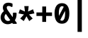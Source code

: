 SplineFontDB: 3.0
FontName: FiraMono-Bold
FullName: Fira Mono Bold
FamilyName: Fira Mono
Weight: Bold
Copyright: Digitized data copyright (c) 2012-2015, The Mozilla Foundation and Telefonica S.A.
Version: 3.206
ItalicAngle: 0
UnderlinePosition: -100
UnderlineWidth: 50
Ascent: 800
Descent: 200
InvalidEm: 0
sfntRevision: 0x000334bc
LayerCount: 2
Layer: 0 1 "+gMyXYgAA" 1
Layer: 1 1 "+Uk2XYgAA" 0
XUID: [1021 40 1406584144 5762454]
StyleMap: 0x0020
FSType: 0
OS2Version: 3
OS2_WeightWidthSlopeOnly: 0
OS2_UseTypoMetrics: 0
CreationTime: 1441706346
ModificationTime: 1623656100
PfmFamily: 17
TTFWeight: 700
TTFWidth: 5
LineGap: 0
VLineGap: 0
Panose: 2 11 8 9 5 0 0 2 0 4
OS2TypoAscent: 935
OS2TypoAOffset: 0
OS2TypoDescent: -265
OS2TypoDOffset: 0
OS2TypoLinegap: 0
OS2WinAscent: 935
OS2WinAOffset: 0
OS2WinDescent: 265
OS2WinDOffset: 0
HheadAscent: 935
HheadAOffset: 0
HheadDescent: -265
HheadDOffset: 0
OS2SubXSize: 650
OS2SubYSize: 600
OS2SubXOff: 0
OS2SubYOff: 75
OS2SupXSize: 650
OS2SupYSize: 600
OS2SupXOff: 0
OS2SupYOff: 350
OS2StrikeYSize: 50
OS2StrikeYPos: 318
OS2CapHeight: 693
OS2XHeight: 531
OS2Vendor: 'CTDB'
OS2CodePages: 6000009f.00000000
OS2UnicodeRanges: 40000287.02003801.00000000.00000000
Lookup: 1 0 0 "'aalt' Access All Alternates in Latin lookup 0" { "'aalt' Access All Alternates in Latin lookup 0 subtable"  } ['aalt' ('DFLT' <'dflt' > 'latn' <'AFK ' 'AZE ' 'CAT ' 'CRT ' 'KAZ ' 'MOL ' 'PLK ' 'ROM ' 'TAT ' 'TRK ' 'dflt' > ) ]
Lookup: 3 0 0 "'aalt' Access All Alternates in Latin lookup 1" { "'aalt' Access All Alternates in Latin lookup 1 subtable"  } ['aalt' ('DFLT' <'dflt' > 'latn' <'AFK ' 'AZE ' 'CAT ' 'CRT ' 'KAZ ' 'MOL ' 'PLK ' 'ROM ' 'TAT ' 'TRK ' 'dflt' > ) ]
Lookup: 1 0 0 "'locl' Localized Forms in Latin lookup 2" { "'locl' Localized Forms in Latin lookup 2 subtable"  } ['locl' ('latn' <'TAT ' > ) ]
Lookup: 1 0 0 "'locl' Localized Forms in Latin lookup 3" { "'locl' Localized Forms in Latin lookup 3 subtable"  } ['locl' ('latn' <'TRK ' > ) ]
Lookup: 1 0 0 "'locl' Localized Forms in Latin lookup 4" { "'locl' Localized Forms in Latin lookup 4 subtable"  } ['locl' ('latn' <'MOL ' > ) ]
Lookup: 1 0 0 "'locl' Localized Forms in Latin lookup 5" { "'locl' Localized Forms in Latin lookup 5 subtable"  } ['locl' ('latn' <'ROM ' > ) ]
Lookup: 1 0 0 "'locl' Localized Forms in Latin lookup 6" { "'locl' Localized Forms in Latin lookup 6 subtable"  } ['locl' ('latn' <'KAZ ' > ) ]
Lookup: 1 0 0 "'locl' Localized Forms in Latin lookup 7" { "'locl' Localized Forms in Latin lookup 7 subtable"  } ['locl' ('latn' <'PLK ' > ) ]
Lookup: 1 0 0 "'locl' Localized Forms in Latin lookup 8" { "'locl' Localized Forms in Latin lookup 8 subtable"  } ['locl' ('latn' <'AZE ' > ) ]
Lookup: 6 0 0 "'locl' Localized Forms in Latin lookup 9" { "'locl' Localized Forms in Latin lookup 9 contextual 0"  "'locl' Localized Forms in Latin lookup 9 contextual 1"  } ['locl' ('latn' <'CAT ' > ) ]
Lookup: 1 0 0 "'locl' Localized Forms in Latin lookup 10" { "'locl' Localized Forms in Latin lookup 10 subtable"  } ['locl' ('latn' <'CRT ' > ) ]
Lookup: 4 0 0 "'locl' Localized Forms in Latin lookup 11" { "'locl' Localized Forms in Latin lookup 11 subtable"  } ['locl' ('latn' <'AFK ' > ) ]
Lookup: 1 0 0 "'subs' Subscript in Latin lookup 12" { "'subs' Subscript in Latin lookup 12 subtable" ("inferior") } ['subs' ('DFLT' <'dflt' > 'latn' <'AFK ' 'AZE ' 'CAT ' 'CRT ' 'KAZ ' 'MOL ' 'PLK ' 'ROM ' 'TAT ' 'TRK ' 'dflt' > ) ]
Lookup: 1 0 0 "'sups' Superscript in Latin lookup 13" { "'sups' Superscript in Latin lookup 13 subtable" ("superior") } ['sups' ('DFLT' <'dflt' > 'latn' <'AFK ' 'AZE ' 'CAT ' 'CRT ' 'KAZ ' 'MOL ' 'PLK ' 'ROM ' 'TAT ' 'TRK ' 'dflt' > ) ]
Lookup: 1 0 0 "'numr' Numerators in Latin lookup 14" { "'numr' Numerators in Latin lookup 14 subtable"  } ['numr' ('DFLT' <'dflt' > 'latn' <'AFK ' 'AZE ' 'CAT ' 'CRT ' 'KAZ ' 'MOL ' 'PLK ' 'ROM ' 'TAT ' 'TRK ' 'dflt' > ) ]
Lookup: 1 0 0 "'dnom' Denominators in Latin lookup 15" { "'dnom' Denominators in Latin lookup 15 subtable"  } ['dnom' ('DFLT' <'dflt' > 'latn' <'AFK ' 'AZE ' 'CAT ' 'CRT ' 'KAZ ' 'MOL ' 'PLK ' 'ROM ' 'TAT ' 'TRK ' 'dflt' > ) ]
Lookup: 1 0 0 "'frac' Diagonal Fractions in Latin lookup 16" { "'frac' Diagonal Fractions in Latin lookup 16 subtable"  } ['frac' ('DFLT' <'dflt' > 'latn' <'AFK ' 'AZE ' 'CAT ' 'CRT ' 'KAZ ' 'MOL ' 'PLK ' 'ROM ' 'TAT ' 'TRK ' 'dflt' > ) ]
Lookup: 1 0 0 "'frac' Diagonal Fractions in Latin lookup 17" { "'frac' Diagonal Fractions in Latin lookup 17 subtable"  } ['frac' ('DFLT' <'dflt' > 'latn' <'AFK ' 'AZE ' 'CAT ' 'CRT ' 'KAZ ' 'MOL ' 'PLK ' 'ROM ' 'TAT ' 'TRK ' 'dflt' > ) ]
Lookup: 6 0 0 "'frac' Diagonal Fractions in Latin lookup 18" { "'frac' Diagonal Fractions in Latin lookup 18 contextual 0"  "'frac' Diagonal Fractions in Latin lookup 18 contextual 1"  } ['frac' ('DFLT' <'dflt' > 'latn' <'AFK ' 'AZE ' 'CAT ' 'CRT ' 'KAZ ' 'MOL ' 'PLK ' 'ROM ' 'TAT ' 'TRK ' 'dflt' > ) ]
Lookup: 6 0 0 "'ordn' Ordinals in Latin lookup 19" { "'ordn' Ordinals in Latin lookup 19 contextual 0"  "'ordn' Ordinals in Latin lookup 19 contextual 1"  } ['ordn' ('DFLT' <'dflt' > 'latn' <'AFK ' 'AZE ' 'CAT ' 'CRT ' 'KAZ ' 'MOL ' 'PLK ' 'ROM ' 'TAT ' 'TRK ' 'dflt' > ) ]
Lookup: 4 0 0 "'ordn' Ordinals in Latin lookup 20" { "'ordn' Ordinals in Latin lookup 20 subtable"  } ['ordn' ('DFLT' <'dflt' > 'latn' <'AFK ' 'AZE ' 'CAT ' 'CRT ' 'KAZ ' 'MOL ' 'PLK ' 'ROM ' 'TAT ' 'TRK ' 'dflt' > ) ]
Lookup: 1 0 0 "'tnum' Tabular Numbers in Latin lookup 21" { "'tnum' Tabular Numbers in Latin lookup 21 subtable"  } ['tnum' ('DFLT' <'dflt' > 'latn' <'AFK ' 'AZE ' 'CAT ' 'CRT ' 'KAZ ' 'MOL ' 'PLK ' 'ROM ' 'TAT ' 'TRK ' 'dflt' > ) ]
Lookup: 1 0 0 "'onum' Oldstyle Figures in Latin lookup 22" { "'onum' Oldstyle Figures in Latin lookup 22 subtable" ("oldstyle") } ['onum' ('DFLT' <'dflt' > 'latn' <'AFK ' 'AZE ' 'CAT ' 'CRT ' 'KAZ ' 'MOL ' 'PLK ' 'ROM ' 'TAT ' 'TRK ' 'dflt' > ) ]
Lookup: 1 0 0 "'case' Case-Sensitive Forms in Latin lookup 23" { "'case' Case-Sensitive Forms in Latin lookup 23 subtable"  } ['case' ('DFLT' <'dflt' > 'latn' <'AFK ' 'AZE ' 'CAT ' 'CRT ' 'KAZ ' 'MOL ' 'PLK ' 'ROM ' 'TAT ' 'TRK ' 'dflt' > ) ]
Lookup: 4 0 0 "'dlig' Discretionary Ligatures in Latin lookup 24" { "'dlig' Discretionary Ligatures in Latin lookup 24 subtable"  } ['dlig' ('DFLT' <'dflt' > 'latn' <'AFK ' 'AZE ' 'CAT ' 'CRT ' 'KAZ ' 'MOL ' 'PLK ' 'ROM ' 'TAT ' 'TRK ' 'dflt' > ) ]
Lookup: 1 0 0 "'zero' Slashed Zero in Latin lookup 25" { "'zero' Slashed Zero in Latin lookup 25 subtable"  } ['zero' ('DFLT' <'dflt' > 'latn' <'AFK ' 'AZE ' 'CAT ' 'CRT ' 'KAZ ' 'MOL ' 'PLK ' 'ROM ' 'TAT ' 'TRK ' 'dflt' > ) ]
Lookup: 6 0 0 "'calt' Contextual Alternates in Latin lookup 26" { "'calt' Contextual Alternates in Latin lookup 26 contextual 0"  "'calt' Contextual Alternates in Latin lookup 26 contextual 1"  } ['calt' ('DFLT' <'dflt' > 'latn' <'AFK ' 'AZE ' 'CAT ' 'CRT ' 'KAZ ' 'MOL ' 'PLK ' 'ROM ' 'TAT ' 'TRK ' 'dflt' > ) ]
Lookup: 6 0 0 "'calt' Contextual Alternates in Latin lookup 27" { "'calt' Contextual Alternates in Latin lookup 27 contextual 0"  "'calt' Contextual Alternates in Latin lookup 27 contextual 1"  "'calt' Contextual Alternates in Latin lookup 27 contextual 2"  "'calt' Contextual Alternates in Latin lookup 27 contextual 3"  } ['calt' ('DFLT' <'dflt' > 'latn' <'AFK ' 'AZE ' 'CAT ' 'CRT ' 'KAZ ' 'MOL ' 'PLK ' 'ROM ' 'TAT ' 'TRK ' 'dflt' > ) ]
Lookup: 4 0 0 "Ligature Substitution lookup 28" { "Ligature Substitution lookup 28 subtable"  } []
Lookup: 1 0 0 "Single Substitution lookup 29" { "Single Substitution lookup 29 subtable"  } []
Lookup: 260 0 0 "'mark' Mark Positioning in Latin lookup 0" { "'mark' Mark Positioning in Latin lookup 0 subtable"  } ['mark' ('DFLT' <'dflt' > 'latn' <'dflt' > ) ]
Lookup: 260 0 0 "'mark' Mark Positioning in Latin lookup 1" { "'mark' Mark Positioning in Latin lookup 1 subtable"  } ['mark' ('DFLT' <'dflt' > 'latn' <'dflt' > ) ]
Lookup: 260 0 0 "'mark' Mark Positioning in Latin lookup 2" { "'mark' Mark Positioning in Latin lookup 2 subtable"  } ['mark' ('DFLT' <'dflt' > 'latn' <'dflt' > ) ]
Lookup: 262 256 0 "'mkmk' Mark to Mark in Latin lookup 3" { "'mkmk' Mark to Mark in Latin lookup 3 subtable"  } ['mkmk' ('DFLT' <'dflt' > 'latn' <'dflt' > ) ]
Lookup: 262 512 0 "'mkmk' Mark to Mark in Latin lookup 4" { "'mkmk' Mark to Mark in Latin lookup 4 subtable"  } ['mkmk' ('DFLT' <'dflt' > 'latn' <'dflt' > ) ]
Lookup: 262 256 0 "'mkmk' Mark to Mark in Latin lookup 5" { "'mkmk' Mark to Mark in Latin lookup 5 subtable"  } ['mkmk' ('DFLT' <'dflt' > 'latn' <'dflt' > ) ]
MarkAttachClasses: 3
"MarkClass-1" 125 acutecomb uni0306 uni030C uni0302 uni0313 uni0314 uni030F uni0308 uni0307 gravecomb uni030B uni0304 uni030A tildecomb uni0342
"MarkClass-2" 36 uni0327 uni0326 uni0326.case uni0345
DEI: 91125
ChainSub2: coverage "'calt' Contextual Alternates in Latin lookup 27 contextual 3" 0 0 0 1
 1 2 0
  Coverage: 847 Alphatonos Epsilontonos Etatonos Iotatonos Omicrontonos Upsilontonos Omegatonos uni1F08 uni1F09 uni1F0A uni1F0B uni1F0C uni1F0D uni1F0E uni1F0F uni1FBA uni1FBB uni1FB8 uni1FB9 uni1FBC uni1F88 uni1F89 uni1F8A uni1F8B uni1F8C uni1F8D uni1F8E uni1F8F uni1F18 uni1F19 uni1F1A uni1F1B uni1F1C uni1F1D uni1FC8 uni1FC9 uni1F28 uni1F29 uni1F2A uni1F2B uni1F2C uni1F2D uni1F2E uni1F2F uni1FCA uni1FCB uni1FCC uni1F98 uni1F99 uni1F9A uni1F9B uni1F9C uni1F9D uni1F9E uni1F9F uni1F38 uni1F39 uni1F3A uni1F3B uni1F3C uni1F3D uni1F3E uni1F3F uni1FDA uni1FDB uni1FD8 uni1FD9 uni1F48 uni1F49 uni1F4A uni1F4B uni1F4C uni1F4D uni1FF8 uni1FF9 uni1FEC uni1F59 uni1F5B uni1F5D uni1F5F uni1FEA uni1FEB uni1FE8 uni1FE9 uni1F68 uni1F69 uni1F6A uni1F6B uni1F6C uni1F6D uni1F6E uni1F6F uni1FFA uni1FFB uni1FFC uni1FA8 uni1FA9 uni1FAA uni1FAB uni1FAC uni1FAD uni1FAE uni1FAF
  BCoverage: 5 space
  BCoverage: 1004 Alpha Beta Gamma uni0394 Epsilon Zeta Eta Theta Iota Kappa Lambda Mu Nu Xi Omicron Pi Rho Sigma Tau Upsilon Phi Chi Psi uni03A9 Alphatonos Epsilontonos Etatonos Iotatonos Omicrontonos Upsilontonos Omegatonos Iotadieresis Upsilondieresis uni1F08 uni1F09 uni1F0A uni1F0B uni1F0C uni1F0D uni1F0E uni1F0F uni1FBA uni1FBB uni1FB8 uni1FB9 uni1FBC uni1F88 uni1F89 uni1F8A uni1F8B uni1F8C uni1F8D uni1F8E uni1F8F uni1F18 uni1F19 uni1F1A uni1F1B uni1F1C uni1F1D uni1FC8 uni1FC9 uni1F28 uni1F29 uni1F2A uni1F2B uni1F2C uni1F2D uni1F2E uni1F2F uni1FCA uni1FCB uni1FCC uni1F98 uni1F99 uni1F9A uni1F9B uni1F9C uni1F9D uni1F9E uni1F9F uni1F38 uni1F39 uni1F3A uni1F3B uni1F3C uni1F3D uni1F3E uni1F3F uni1FDA uni1FDB uni1FD8 uni1FD9 uni1F48 uni1F49 uni1F4A uni1F4B uni1F4C uni1F4D uni1FF8 uni1FF9 uni1FEC uni1F59 uni1F5B uni1F5D uni1F5F uni1FEA uni1FEB uni1FE8 uni1FE9 uni1F68 uni1F69 uni1F6A uni1F6B uni1F6C uni1F6D uni1F6E uni1F6F uni1FFA uni1FFB uni1FFC uni1FA8 uni1FA9 uni1FAA uni1FAB uni1FAC uni1FAD uni1FAE uni1FAF
 1
  SeqLookup: 0 "Single Substitution lookup 29"
EndFPST
ChainSub2: coverage "'calt' Contextual Alternates in Latin lookup 27 contextual 2" 0 0 0 1
 1 0 2
  Coverage: 847 Alphatonos Epsilontonos Etatonos Iotatonos Omicrontonos Upsilontonos Omegatonos uni1F08 uni1F09 uni1F0A uni1F0B uni1F0C uni1F0D uni1F0E uni1F0F uni1FBA uni1FBB uni1FB8 uni1FB9 uni1FBC uni1F88 uni1F89 uni1F8A uni1F8B uni1F8C uni1F8D uni1F8E uni1F8F uni1F18 uni1F19 uni1F1A uni1F1B uni1F1C uni1F1D uni1FC8 uni1FC9 uni1F28 uni1F29 uni1F2A uni1F2B uni1F2C uni1F2D uni1F2E uni1F2F uni1FCA uni1FCB uni1FCC uni1F98 uni1F99 uni1F9A uni1F9B uni1F9C uni1F9D uni1F9E uni1F9F uni1F38 uni1F39 uni1F3A uni1F3B uni1F3C uni1F3D uni1F3E uni1F3F uni1FDA uni1FDB uni1FD8 uni1FD9 uni1F48 uni1F49 uni1F4A uni1F4B uni1F4C uni1F4D uni1FF8 uni1FF9 uni1FEC uni1F59 uni1F5B uni1F5D uni1F5F uni1FEA uni1FEB uni1FE8 uni1FE9 uni1F68 uni1F69 uni1F6A uni1F6B uni1F6C uni1F6D uni1F6E uni1F6F uni1FFA uni1FFB uni1FFC uni1FA8 uni1FA9 uni1FAA uni1FAB uni1FAC uni1FAD uni1FAE uni1FAF
  FCoverage: 5 space
  FCoverage: 1004 Alpha Beta Gamma uni0394 Epsilon Zeta Eta Theta Iota Kappa Lambda Mu Nu Xi Omicron Pi Rho Sigma Tau Upsilon Phi Chi Psi uni03A9 Alphatonos Epsilontonos Etatonos Iotatonos Omicrontonos Upsilontonos Omegatonos Iotadieresis Upsilondieresis uni1F08 uni1F09 uni1F0A uni1F0B uni1F0C uni1F0D uni1F0E uni1F0F uni1FBA uni1FBB uni1FB8 uni1FB9 uni1FBC uni1F88 uni1F89 uni1F8A uni1F8B uni1F8C uni1F8D uni1F8E uni1F8F uni1F18 uni1F19 uni1F1A uni1F1B uni1F1C uni1F1D uni1FC8 uni1FC9 uni1F28 uni1F29 uni1F2A uni1F2B uni1F2C uni1F2D uni1F2E uni1F2F uni1FCA uni1FCB uni1FCC uni1F98 uni1F99 uni1F9A uni1F9B uni1F9C uni1F9D uni1F9E uni1F9F uni1F38 uni1F39 uni1F3A uni1F3B uni1F3C uni1F3D uni1F3E uni1F3F uni1FDA uni1FDB uni1FD8 uni1FD9 uni1F48 uni1F49 uni1F4A uni1F4B uni1F4C uni1F4D uni1FF8 uni1FF9 uni1FEC uni1F59 uni1F5B uni1F5D uni1F5F uni1FEA uni1FEB uni1FE8 uni1FE9 uni1F68 uni1F69 uni1F6A uni1F6B uni1F6C uni1F6D uni1F6E uni1F6F uni1FFA uni1FFB uni1FFC uni1FA8 uni1FA9 uni1FAA uni1FAB uni1FAC uni1FAD uni1FAE uni1FAF
 1
  SeqLookup: 0 "Single Substitution lookup 29"
EndFPST
ChainSub2: coverage "'calt' Contextual Alternates in Latin lookup 27 contextual 1" 0 0 0 1
 1 1 0
  Coverage: 847 Alphatonos Epsilontonos Etatonos Iotatonos Omicrontonos Upsilontonos Omegatonos uni1F08 uni1F09 uni1F0A uni1F0B uni1F0C uni1F0D uni1F0E uni1F0F uni1FBA uni1FBB uni1FB8 uni1FB9 uni1FBC uni1F88 uni1F89 uni1F8A uni1F8B uni1F8C uni1F8D uni1F8E uni1F8F uni1F18 uni1F19 uni1F1A uni1F1B uni1F1C uni1F1D uni1FC8 uni1FC9 uni1F28 uni1F29 uni1F2A uni1F2B uni1F2C uni1F2D uni1F2E uni1F2F uni1FCA uni1FCB uni1FCC uni1F98 uni1F99 uni1F9A uni1F9B uni1F9C uni1F9D uni1F9E uni1F9F uni1F38 uni1F39 uni1F3A uni1F3B uni1F3C uni1F3D uni1F3E uni1F3F uni1FDA uni1FDB uni1FD8 uni1FD9 uni1F48 uni1F49 uni1F4A uni1F4B uni1F4C uni1F4D uni1FF8 uni1FF9 uni1FEC uni1F59 uni1F5B uni1F5D uni1F5F uni1FEA uni1FEB uni1FE8 uni1FE9 uni1F68 uni1F69 uni1F6A uni1F6B uni1F6C uni1F6D uni1F6E uni1F6F uni1FFA uni1FFB uni1FFC uni1FA8 uni1FA9 uni1FAA uni1FAB uni1FAC uni1FAD uni1FAE uni1FAF
  BCoverage: 1004 Alpha Beta Gamma uni0394 Epsilon Zeta Eta Theta Iota Kappa Lambda Mu Nu Xi Omicron Pi Rho Sigma Tau Upsilon Phi Chi Psi uni03A9 Alphatonos Epsilontonos Etatonos Iotatonos Omicrontonos Upsilontonos Omegatonos Iotadieresis Upsilondieresis uni1F08 uni1F09 uni1F0A uni1F0B uni1F0C uni1F0D uni1F0E uni1F0F uni1FBA uni1FBB uni1FB8 uni1FB9 uni1FBC uni1F88 uni1F89 uni1F8A uni1F8B uni1F8C uni1F8D uni1F8E uni1F8F uni1F18 uni1F19 uni1F1A uni1F1B uni1F1C uni1F1D uni1FC8 uni1FC9 uni1F28 uni1F29 uni1F2A uni1F2B uni1F2C uni1F2D uni1F2E uni1F2F uni1FCA uni1FCB uni1FCC uni1F98 uni1F99 uni1F9A uni1F9B uni1F9C uni1F9D uni1F9E uni1F9F uni1F38 uni1F39 uni1F3A uni1F3B uni1F3C uni1F3D uni1F3E uni1F3F uni1FDA uni1FDB uni1FD8 uni1FD9 uni1F48 uni1F49 uni1F4A uni1F4B uni1F4C uni1F4D uni1FF8 uni1FF9 uni1FEC uni1F59 uni1F5B uni1F5D uni1F5F uni1FEA uni1FEB uni1FE8 uni1FE9 uni1F68 uni1F69 uni1F6A uni1F6B uni1F6C uni1F6D uni1F6E uni1F6F uni1FFA uni1FFB uni1FFC uni1FA8 uni1FA9 uni1FAA uni1FAB uni1FAC uni1FAD uni1FAE uni1FAF
 1
  SeqLookup: 0 "Single Substitution lookup 29"
EndFPST
ChainSub2: coverage "'calt' Contextual Alternates in Latin lookup 27 contextual 0" 0 0 0 1
 1 0 1
  Coverage: 847 Alphatonos Epsilontonos Etatonos Iotatonos Omicrontonos Upsilontonos Omegatonos uni1F08 uni1F09 uni1F0A uni1F0B uni1F0C uni1F0D uni1F0E uni1F0F uni1FBA uni1FBB uni1FB8 uni1FB9 uni1FBC uni1F88 uni1F89 uni1F8A uni1F8B uni1F8C uni1F8D uni1F8E uni1F8F uni1F18 uni1F19 uni1F1A uni1F1B uni1F1C uni1F1D uni1FC8 uni1FC9 uni1F28 uni1F29 uni1F2A uni1F2B uni1F2C uni1F2D uni1F2E uni1F2F uni1FCA uni1FCB uni1FCC uni1F98 uni1F99 uni1F9A uni1F9B uni1F9C uni1F9D uni1F9E uni1F9F uni1F38 uni1F39 uni1F3A uni1F3B uni1F3C uni1F3D uni1F3E uni1F3F uni1FDA uni1FDB uni1FD8 uni1FD9 uni1F48 uni1F49 uni1F4A uni1F4B uni1F4C uni1F4D uni1FF8 uni1FF9 uni1FEC uni1F59 uni1F5B uni1F5D uni1F5F uni1FEA uni1FEB uni1FE8 uni1FE9 uni1F68 uni1F69 uni1F6A uni1F6B uni1F6C uni1F6D uni1F6E uni1F6F uni1FFA uni1FFB uni1FFC uni1FA8 uni1FA9 uni1FAA uni1FAB uni1FAC uni1FAD uni1FAE uni1FAF
  FCoverage: 1004 Alpha Beta Gamma uni0394 Epsilon Zeta Eta Theta Iota Kappa Lambda Mu Nu Xi Omicron Pi Rho Sigma Tau Upsilon Phi Chi Psi uni03A9 Alphatonos Epsilontonos Etatonos Iotatonos Omicrontonos Upsilontonos Omegatonos Iotadieresis Upsilondieresis uni1F08 uni1F09 uni1F0A uni1F0B uni1F0C uni1F0D uni1F0E uni1F0F uni1FBA uni1FBB uni1FB8 uni1FB9 uni1FBC uni1F88 uni1F89 uni1F8A uni1F8B uni1F8C uni1F8D uni1F8E uni1F8F uni1F18 uni1F19 uni1F1A uni1F1B uni1F1C uni1F1D uni1FC8 uni1FC9 uni1F28 uni1F29 uni1F2A uni1F2B uni1F2C uni1F2D uni1F2E uni1F2F uni1FCA uni1FCB uni1FCC uni1F98 uni1F99 uni1F9A uni1F9B uni1F9C uni1F9D uni1F9E uni1F9F uni1F38 uni1F39 uni1F3A uni1F3B uni1F3C uni1F3D uni1F3E uni1F3F uni1FDA uni1FDB uni1FD8 uni1FD9 uni1F48 uni1F49 uni1F4A uni1F4B uni1F4C uni1F4D uni1FF8 uni1FF9 uni1FEC uni1F59 uni1F5B uni1F5D uni1F5F uni1FEA uni1FEB uni1FE8 uni1FE9 uni1F68 uni1F69 uni1F6A uni1F6B uni1F6C uni1F6D uni1F6E uni1F6F uni1FFA uni1FFB uni1FFC uni1FA8 uni1FA9 uni1FAA uni1FAB uni1FAC uni1FAD uni1FAE uni1FAF
 1
  SeqLookup: 0 "Single Substitution lookup 29"
EndFPST
ChainSub2: coverage "'calt' Contextual Alternates in Latin lookup 26 contextual 1" 0 0 0 1
 1 1 0
  Coverage: 7 Upsilon
  BCoverage: 332 Alphatonos Epsilontonos Omicrontonos uni1F08 uni1F09 uni1F0A uni1F0B uni1F0C uni1F0D uni1F0E uni1F0F uni1FBA uni1FBB uni1FB8 uni1FB9 uni1FBC uni1F88 uni1F89 uni1F8A uni1F8B uni1F8C uni1F8D uni1F8E uni1F8F uni1F18 uni1F19 uni1F1A uni1F1B uni1F1C uni1F1D uni1FC8 uni1FC9 uni1F48 uni1F49 uni1F4A uni1F4B uni1F4C uni1F4D uni1FF8 uni1FF9
 1
  SeqLookup: 0 "Single Substitution lookup 29"
EndFPST
ChainSub2: coverage "'calt' Contextual Alternates in Latin lookup 26 contextual 0" 0 0 0 1
 1 1 0
  Coverage: 4 Iota
  BCoverage: 409 Alphatonos Epsilontonos Omicrontonos Upsilontonos uni1F08 uni1F09 uni1F0A uni1F0B uni1F0C uni1F0D uni1F0E uni1F0F uni1FBA uni1FBB uni1FB8 uni1FB9 uni1FBC uni1F88 uni1F89 uni1F8A uni1F8B uni1F8C uni1F8D uni1F8E uni1F8F uni1F18 uni1F19 uni1F1A uni1F1B uni1F1C uni1F1D uni1FC8 uni1FC9 uni1F48 uni1F49 uni1F4A uni1F4B uni1F4C uni1F4D uni1FF8 uni1FF9 uni1F59 uni1F5B uni1F5D uni1F5F uni1FEA uni1FEB uni1FE8 uni1FE9
 1
  SeqLookup: 0 "Single Substitution lookup 29"
EndFPST
ChainSub2: coverage "'ordn' Ordinals in Latin lookup 19 contextual 1" 0 0 0 1
 1 1 0
  Coverage: 3 O o
  BCoverage: 49 zero one two three four five six seven eight nine
 1
  SeqLookup: 0 "Single Substitution lookup 29"
EndFPST
ChainSub2: coverage "'ordn' Ordinals in Latin lookup 19 contextual 0" 0 0 0 1
 1 1 0
  Coverage: 3 A a
  BCoverage: 49 zero one two three four five six seven eight nine
 1
  SeqLookup: 0 "Single Substitution lookup 29"
EndFPST
ChainSub2: coverage "'frac' Diagonal Fractions in Latin lookup 18 contextual 1" 0 0 0 1
 1 1 0
  Coverage: 99 zero.numr one.numr two.numr three.numr four.numr five.numr six.numr seven.numr eight.numr nine.numr
  BCoverage: 99 zero.dnom one.dnom two.dnom three.dnom four.dnom five.dnom six.dnom seven.dnom eight.dnom nine.dnom
 1
  SeqLookup: 0 "Single Substitution lookup 29"
EndFPST
ChainSub2: coverage "'frac' Diagonal Fractions in Latin lookup 18 contextual 0" 0 0 0 1
 1 1 0
  Coverage: 99 zero.numr one.numr two.numr three.numr four.numr five.numr six.numr seven.numr eight.numr nine.numr
  BCoverage: 8 fraction
 1
  SeqLookup: 0 "Single Substitution lookup 29"
EndFPST
ChainSub2: coverage "'locl' Localized Forms in Latin lookup 9 contextual 1" 0 0 0 1
 2 0 1
  Coverage: 1 L
  Coverage: 14 periodcentered
  FCoverage: 1 L
 1
  SeqLookup: 0 "Ligature Substitution lookup 28"
EndFPST
ChainSub2: coverage "'locl' Localized Forms in Latin lookup 9 contextual 0" 0 0 0 1
 2 0 1
  Coverage: 1 l
  Coverage: 14 periodcentered
  FCoverage: 1 l
 1
  SeqLookup: 0 "Ligature Substitution lookup 28"
EndFPST
TtTable: prep
SVTCA[y-axis]
MPPEM
PUSHW_1
 200
GT
IF
PUSHB_2
 1
 1
INSTCTRL
EIF
PUSHB_1
 1
PUSHW_2
 2048
 2048
MUL
WCVTF
PUSHB_2
 0
 6
WS
PUSHB_5
 68
 48
 28
 3
 0
LOOPCALL
PUSHB_2
 0
 6
WS
PUSHB_8
 55
 8
 35
 8
 17
 7
 3
 8
LOOPCALL
PUSHB_2
 0
 6
WS
PUSHB_8
 65
 6
 45
 6
 26
 5
 3
 8
LOOPCALL
PUSHB_2
 0
 9
WS
PUSHW_5
 3584
 2304
 1152
 3
 9
LOOPCALL
PUSHB_2
 0
 12
WS
PUSHW_5
 64
 64
 64
 3
 9
LOOPCALL
PUSHB_2
 3
 0
WCVTP
PUSHB_2
 36
 1
GETINFO
LTEQ
IF
PUSHB_1
 64
GETINFO
IF
PUSHB_2
 3
 100
WCVTP
PUSHB_2
 38
 1
GETINFO
LTEQ
IF
PUSHW_3
 2176
 1
 1088
GETINFO
MUL
EQ
IF
PUSHB_2
 3
 0
WCVTP
EIF
EIF
EIF
EIF
PUSHB_8
 57
 8
 37
 8
 19
 7
 3
 12
LOOPCALL
PUSHW_1
 511
SCANCTRL
PUSHB_1
 4
SCANTYPE
PUSHB_2
 2
 0
WCVTP
PUSHB_2
 5
 100
WCVTP
EndTTInstrs
TtTable: fpgm
PUSHB_1
 0
FDEF
DUP
PUSHB_1
 0
NEQ
IF
RCVT
EIF
DUP
DUP
MPPEM
PUSHW_1
 14
LTEQ
MPPEM
PUSHB_1
 6
GTEQ
AND
IF
PUSHB_1
 52
ELSE
PUSHB_1
 40
EIF
ADD
FLOOR
DUP
ROLL
NEQ
IF
PUSHB_1
 2
CINDEX
SUB
PUSHW_2
 2048
 2048
MUL
MUL
SWAP
DIV
ELSE
POP
POP
PUSHB_1
 0
EIF
PUSHB_1
 0
RS
SWAP
WCVTP
PUSHB_3
 0
 1
 0
RS
ADD
WS
ENDF
PUSHB_1
 1
FDEF
PUSHB_1
 32
ADD
FLOOR
ENDF
PUSHB_1
 2
FDEF
DUP
ABS
DUP
PUSHB_1
 192
LT
PUSHB_1
 4
MINDEX
AND
PUSHB_3
 40
 1
 10
RS
RCVT
MUL
RCVT
GT
OR
IF
POP
SWAP
POP
ELSE
ROLL
IF
DUP
PUSHB_1
 80
LT
IF
POP
PUSHB_1
 64
EIF
ELSE
DUP
PUSHB_1
 56
LT
IF
POP
PUSHB_1
 56
EIF
EIF
DUP
PUSHB_2
 1
 10
RS
RCVT
MUL
RCVT
SUB
ABS
PUSHB_1
 40
LT
IF
POP
PUSHB_2
 1
 10
RS
RCVT
MUL
RCVT
DUP
PUSHB_1
 48
LT
IF
POP
PUSHB_1
 48
EIF
ELSE
DUP
PUSHB_1
 192
LT
IF
DUP
FLOOR
DUP
ROLL
ROLL
SUB
DUP
PUSHB_1
 10
LT
IF
ADD
ELSE
DUP
PUSHB_1
 32
LT
IF
POP
PUSHB_1
 10
ADD
ELSE
DUP
PUSHB_1
 54
LT
IF
POP
PUSHB_1
 54
ADD
ELSE
ADD
EIF
EIF
EIF
ELSE
PUSHB_1
 1
CALL
EIF
EIF
SWAP
PUSHB_1
 0
LT
IF
NEG
EIF
EIF
ENDF
PUSHB_1
 3
FDEF
DUP
RCVT
DUP
PUSHB_1
 4
CINDEX
SUB
ABS
DUP
PUSHB_1
 5
RS
LT
IF
PUSHB_1
 5
SWAP
WS
PUSHB_1
 6
SWAP
WS
ELSE
POP
POP
EIF
PUSHB_1
 1
ADD
ENDF
PUSHB_1
 4
FDEF
SWAP
POP
SWAP
POP
DUP
ABS
PUSHB_2
 5
 98
WS
DUP
PUSHB_1
 6
SWAP
WS
PUSHB_2
 1
 10
RS
RCVT
MUL
PUSHB_2
 1
 10
RS
PUSHB_1
 3
ADD
RCVT
MUL
PUSHB_1
 3
LOOPCALL
POP
DUP
PUSHB_1
 6
RS
DUP
ROLL
DUP
ROLL
PUSHB_1
 1
CALL
PUSHB_2
 48
 5
CINDEX
PUSHB_1
 4
MINDEX
LTEQ
IF
ADD
LT
ELSE
SUB
GT
EIF
IF
SWAP
EIF
POP
DUP
PUSHB_1
 64
GTEQ
IF
PUSHB_1
 1
CALL
ELSE
POP
PUSHB_1
 64
EIF
SWAP
PUSHB_1
 0
LT
IF
NEG
EIF
ENDF
PUSHB_1
 5
FDEF
PUSHB_1
 7
RS
CALL
PUSHB_3
 0
 2
 0
RS
ADD
WS
ENDF
PUSHB_1
 6
FDEF
PUSHB_1
 7
SWAP
WS
SWAP
DUP
PUSHB_1
 0
SWAP
WS
SUB
PUSHB_1
 2
DIV
FLOOR
PUSHB_1
 1
MUL
PUSHB_1
 1
ADD
PUSHB_1
 5
LOOPCALL
ENDF
PUSHB_1
 7
FDEF
DUP
DUP
RCVT
DUP
PUSHB_1
 11
RS
MUL
PUSHW_1
 1024
DIV
DUP
PUSHB_1
 0
LT
IF
PUSHB_1
 64
ADD
EIF
FLOOR
PUSHB_1
 1
MUL
ADD
WCVTP
PUSHB_1
 1
ADD
ENDF
PUSHB_1
 8
FDEF
PUSHB_3
 7
 11
 0
RS
RCVT
WS
LOOPCALL
POP
PUSHB_3
 0
 1
 0
RS
ADD
WS
ENDF
PUSHB_1
 9
FDEF
PUSHB_1
 0
RS
SWAP
WCVTP
PUSHB_3
 0
 1
 0
RS
ADD
WS
ENDF
PUSHB_1
 10
FDEF
DUP
DUP
RCVT
DUP
PUSHB_1
 1
CALL
SWAP
PUSHB_1
 0
RS
PUSHB_1
 4
CINDEX
ADD
DUP
RCVT
ROLL
SWAP
SUB
DUP
ABS
DUP
PUSHB_1
 32
LT
IF
POP
PUSHB_1
 0
ELSE
PUSHB_1
 48
LT
IF
PUSHB_1
 32
ELSE
PUSHB_1
 64
EIF
EIF
SWAP
PUSHB_1
 0
LT
IF
NEG
EIF
PUSHB_1
 3
CINDEX
SWAP
SUB
WCVTP
WCVTP
PUSHB_1
 1
ADD
ENDF
PUSHB_1
 11
FDEF
DUP
DUP
RCVT
DUP
PUSHB_1
 1
CALL
SWAP
PUSHB_1
 0
RS
PUSHB_1
 4
CINDEX
ADD
DUP
RCVT
ROLL
SWAP
SUB
DUP
ABS
PUSHB_1
 36
LT
IF
PUSHB_1
 0
ELSE
PUSHB_1
 64
EIF
SWAP
PUSHB_1
 0
LT
IF
NEG
EIF
PUSHB_1
 3
CINDEX
SWAP
SUB
WCVTP
WCVTP
PUSHB_1
 1
ADD
ENDF
PUSHB_1
 12
FDEF
DUP
PUSHB_1
 0
SWAP
WS
PUSHB_3
 11
 10
 3
RCVT
IF
POP
ELSE
SWAP
POP
EIF
LOOPCALL
POP
ENDF
PUSHB_1
 13
FDEF
PUSHB_2
 2
 2
RCVT
PUSHB_1
 100
SUB
WCVTP
ENDF
PUSHB_1
 14
FDEF
PUSHB_1
 1
ADD
DUP
DUP
PUSHB_1
 12
RS
MD[orig]
PUSHB_1
 0
LT
IF
DUP
PUSHB_1
 12
SWAP
WS
EIF
PUSHB_1
 13
RS
MD[orig]
PUSHB_1
 0
GT
IF
DUP
PUSHB_1
 13
SWAP
WS
EIF
ENDF
PUSHB_1
 15
FDEF
DUP
PUSHB_1
 16
DIV
FLOOR
PUSHB_1
 1
MUL
DUP
PUSHW_1
 1024
MUL
ROLL
SWAP
SUB
PUSHB_1
 14
RS
ADD
DUP
ROLL
ADD
DUP
PUSHB_1
 14
SWAP
WS
SWAP
ENDF
PUSHB_1
 16
FDEF
MPPEM
EQ
IF
PUSHB_2
 4
 100
WCVTP
EIF
DEPTH
PUSHB_1
 13
NEG
SWAP
JROT
ENDF
PUSHB_1
 17
FDEF
MPPEM
LTEQ
IF
MPPEM
GTEQ
IF
PUSHB_2
 4
 100
WCVTP
EIF
ELSE
POP
EIF
DEPTH
PUSHB_1
 19
NEG
SWAP
JROT
ENDF
PUSHB_1
 18
FDEF
PUSHB_2
 0
 15
RS
NEQ
IF
PUSHB_2
 15
 15
RS
PUSHB_1
 1
SUB
WS
PUSHB_1
 15
CALL
EIF
PUSHB_1
 0
RS
PUSHB_1
 2
CINDEX
WS
PUSHB_2
 12
 2
CINDEX
WS
PUSHB_2
 13
 2
CINDEX
WS
PUSHB_1
 1
SZPS
SWAP
DUP
PUSHB_1
 3
CINDEX
LT
IF
PUSHB_2
 1
 0
RS
ADD
PUSHB_1
 4
CINDEX
WS
ROLL
ROLL
DUP
ROLL
SWAP
SUB
PUSHB_1
 14
LOOPCALL
POP
SWAP
PUSHB_1
 1
SUB
DUP
ROLL
SWAP
SUB
PUSHB_1
 14
LOOPCALL
POP
ELSE
PUSHB_2
 1
 0
RS
ADD
PUSHB_1
 2
CINDEX
WS
PUSHB_1
 2
CINDEX
SUB
PUSHB_1
 14
LOOPCALL
POP
EIF
PUSHB_1
 12
RS
GC[orig]
PUSHB_1
 13
RS
GC[orig]
ADD
PUSHB_1
 2
DIV
DUP
PUSHB_1
 0
LT
IF
PUSHB_1
 64
ADD
EIF
FLOOR
PUSHB_1
 1
MUL
DUP
PUSHB_1
 11
RS
MUL
PUSHW_1
 1024
DIV
DUP
PUSHB_1
 0
LT
IF
PUSHB_1
 64
ADD
EIF
FLOOR
PUSHB_1
 1
MUL
ADD
PUSHB_2
 0
 0
SZP0
SWAP
WCVTP
PUSHB_1
 1
RS
PUSHB_1
 0
MIAP[no-rnd]
PUSHB_3
 1
 1
 1
RS
ADD
WS
ENDF
PUSHB_1
 19
FDEF
SVTCA[y-axis]
PUSHB_2
 0
 2
RCVT
EQ
IF
PUSHB_1
 15
SWAP
WS
DUP
RCVT
PUSHB_1
 11
SWAP
WS
PUSHB_1
 10
SWAP
PUSHB_1
 3
ADD
WS
DUP
ADD
PUSHB_1
 1
SUB
PUSHB_6
 16
 16
 1
 0
 14
 0
WS
WS
ROLL
ADD
PUSHB_2
 18
 6
CALL
PUSHB_1
 117
CALL
ELSE
CLEAR
EIF
ENDF
PUSHB_1
 20
FDEF
PUSHB_2
 0
 19
CALL
ENDF
PUSHB_1
 21
FDEF
PUSHB_2
 1
 19
CALL
ENDF
PUSHB_1
 22
FDEF
PUSHB_2
 2
 19
CALL
ENDF
PUSHB_1
 23
FDEF
PUSHB_2
 3
 19
CALL
ENDF
PUSHB_1
 24
FDEF
PUSHB_2
 4
 19
CALL
ENDF
PUSHB_1
 25
FDEF
PUSHB_2
 5
 19
CALL
ENDF
PUSHB_1
 26
FDEF
PUSHB_2
 6
 19
CALL
ENDF
PUSHB_1
 27
FDEF
PUSHB_2
 7
 19
CALL
ENDF
PUSHB_1
 28
FDEF
PUSHB_2
 8
 19
CALL
ENDF
PUSHB_1
 29
FDEF
PUSHB_2
 9
 19
CALL
ENDF
PUSHB_1
 41
FDEF
DUP
MDAP[no-rnd]
PUSHB_1
 1
DELTAP1
ENDF
PUSHB_1
 42
FDEF
DUP
MDAP[no-rnd]
PUSHB_1
 1
DELTAP2
ENDF
PUSHB_1
 43
FDEF
DUP
MDAP[no-rnd]
PUSHB_1
 1
DELTAP3
ENDF
PUSHB_1
 30
FDEF
SVTCA[y-axis]
PUSHB_1
 13
CALL
PUSHB_2
 0
 2
RCVT
EQ
IF
PUSHB_1
 15
SWAP
WS
DUP
RCVT
PUSHB_1
 11
SWAP
WS
PUSHB_1
 10
SWAP
PUSHB_1
 3
ADD
WS
DUP
ADD
PUSHB_1
 1
SUB
PUSHB_6
 16
 16
 1
 0
 14
 0
WS
WS
ROLL
ADD
PUSHB_2
 18
 6
CALL
PUSHB_1
 117
CALL
ELSE
CLEAR
EIF
ENDF
PUSHB_1
 31
FDEF
PUSHB_2
 0
 30
CALL
ENDF
PUSHB_1
 32
FDEF
PUSHB_2
 1
 30
CALL
ENDF
PUSHB_1
 33
FDEF
PUSHB_2
 2
 30
CALL
ENDF
PUSHB_1
 34
FDEF
PUSHB_2
 3
 30
CALL
ENDF
PUSHB_1
 35
FDEF
PUSHB_2
 4
 30
CALL
ENDF
PUSHB_1
 36
FDEF
PUSHB_2
 5
 30
CALL
ENDF
PUSHB_1
 37
FDEF
PUSHB_2
 6
 30
CALL
ENDF
PUSHB_1
 38
FDEF
PUSHB_2
 7
 30
CALL
ENDF
PUSHB_1
 39
FDEF
PUSHB_2
 8
 30
CALL
ENDF
PUSHB_1
 40
FDEF
PUSHB_2
 9
 30
CALL
ENDF
PUSHB_1
 44
FDEF
DUP
ALIGNRP
PUSHB_1
 1
ADD
ENDF
PUSHB_1
 45
FDEF
DUP
ADD
PUSHB_1
 16
ADD
DUP
RS
SWAP
PUSHB_1
 1
ADD
RS
PUSHB_1
 2
CINDEX
SUB
PUSHB_1
 1
ADD
PUSHB_1
 44
LOOPCALL
POP
ENDF
PUSHB_1
 46
FDEF
PUSHB_1
 45
CALL
PUSHB_1
 45
LOOPCALL
ENDF
PUSHB_1
 47
FDEF
DUP
DUP
GC[orig]
DUP
DUP
PUSHB_1
 11
RS
MUL
PUSHW_1
 1024
DIV
DUP
PUSHB_1
 0
LT
IF
PUSHB_1
 64
ADD
EIF
FLOOR
PUSHB_1
 1
MUL
ADD
SWAP
SUB
SHPIX
SWAP
DUP
ROLL
NEQ
IF
DUP
GC[orig]
DUP
DUP
PUSHB_1
 11
RS
MUL
PUSHW_1
 1024
DIV
DUP
PUSHB_1
 0
LT
IF
PUSHB_1
 64
ADD
EIF
FLOOR
PUSHB_1
 1
MUL
ADD
SWAP
SUB
SHPIX
ELSE
POP
EIF
ENDF
PUSHB_1
 48
FDEF
SVTCA[y-axis]
PUSHB_2
 0
 2
RCVT
EQ
IF
PUSHB_1
 1
SZPS
PUSHB_1
 47
LOOPCALL
PUSHB_2
 5
 1
SZP2
RCVT
IF
IUP[y]
EIF
ELSE
CLEAR
EIF
ENDF
PUSHB_1
 49
FDEF
SVTCA[y-axis]
PUSHB_1
 13
CALL
PUSHB_2
 0
 2
RCVT
EQ
IF
PUSHB_1
 1
SZPS
PUSHB_1
 47
LOOPCALL
PUSHB_2
 5
 1
SZP2
RCVT
IF
IUP[y]
EIF
ELSE
CLEAR
EIF
ENDF
PUSHB_1
 50
FDEF
DUP
SHC[rp1]
PUSHB_1
 1
ADD
ENDF
PUSHB_1
 51
FDEF
SVTCA[y-axis]
PUSHB_1
 1
RCVT
MUL
PUSHW_1
 1024
DIV
DUP
PUSHB_1
 0
LT
IF
PUSHB_1
 64
ADD
EIF
FLOOR
PUSHB_1
 1
MUL
PUSHB_1
 1
CALL
PUSHB_1
 11
RS
MUL
PUSHW_1
 1024
DIV
DUP
PUSHB_1
 0
LT
IF
PUSHB_1
 64
ADD
EIF
FLOOR
PUSHB_1
 1
MUL
PUSHB_1
 1
CALL
PUSHB_1
 0
SZPS
PUSHB_5
 0
 0
 0
 0
 0
WCVTP
MIAP[no-rnd]
SWAP
SHPIX
PUSHB_2
 50
 1
SZP2
LOOPCALL
ENDF
PUSHB_1
 52
FDEF
DUP
ALIGNRP
DUP
GC[orig]
DUP
PUSHB_1
 11
RS
MUL
PUSHW_1
 1024
DIV
DUP
PUSHB_1
 0
LT
IF
PUSHB_1
 64
ADD
EIF
FLOOR
PUSHB_1
 1
MUL
ADD
PUSHB_1
 0
RS
SUB
SHPIX
ENDF
PUSHB_1
 53
FDEF
MDAP[no-rnd]
SLOOP
ALIGNRP
ENDF
PUSHB_1
 54
FDEF
DUP
ALIGNRP
DUP
GC[orig]
DUP
PUSHB_1
 11
RS
MUL
PUSHW_1
 1024
DIV
DUP
PUSHB_1
 0
LT
IF
PUSHB_1
 64
ADD
EIF
FLOOR
PUSHB_1
 1
MUL
ADD
PUSHB_1
 0
RS
SUB
PUSHB_1
 1
RS
MUL
SHPIX
ENDF
PUSHB_1
 55
FDEF
PUSHB_2
 2
 0
SZPS
CINDEX
DUP
MDAP[no-rnd]
DUP
GC[orig]
PUSHB_1
 0
SWAP
WS
PUSHB_1
 2
CINDEX
MD[grid]
ROLL
ROLL
GC[orig]
SWAP
GC[orig]
SWAP
SUB
DUP
IF
DIV
ELSE
POP
EIF
PUSHB_1
 1
SWAP
WS
PUSHB_3
 54
 1
 1
SZP2
SZP1
LOOPCALL
ENDF
PUSHB_1
 56
FDEF
PUSHB_1
 0
SZPS
PUSHB_1
 4
CINDEX
PUSHB_1
 4
CINDEX
GC[orig]
SWAP
GC[orig]
SWAP
SUB
PUSHB_1
 9
RS
CALL
NEG
ROLL
MDAP[no-rnd]
SWAP
DUP
DUP
ALIGNRP
ROLL
SHPIX
ENDF
PUSHB_1
 57
FDEF
PUSHB_1
 0
SZPS
PUSHB_1
 4
CINDEX
PUSHB_1
 4
CINDEX
DUP
MDAP[no-rnd]
GC[orig]
SWAP
GC[orig]
SWAP
SUB
DUP
PUSHB_1
 4
SWAP
WS
PUSHB_1
 9
RS
CALL
DUP
PUSHB_1
 96
LT
IF
DUP
PUSHB_1
 64
LTEQ
IF
PUSHB_4
 2
 32
 3
 32
ELSE
PUSHB_4
 2
 38
 3
 26
EIF
WS
WS
SWAP
DUP
PUSHB_1
 8
RS
DUP
ROLL
SWAP
GC[orig]
SWAP
GC[orig]
SWAP
SUB
SWAP
GC[cur]
ADD
PUSHB_1
 4
RS
PUSHB_1
 2
DIV
DUP
PUSHB_1
 0
LT
IF
PUSHB_1
 64
ADD
EIF
FLOOR
PUSHB_1
 1
MUL
ADD
DUP
PUSHB_1
 1
CALL
DUP
ROLL
ROLL
SUB
DUP
PUSHB_1
 2
RS
ADD
ABS
SWAP
PUSHB_1
 3
RS
SUB
ABS
LT
IF
PUSHB_1
 2
RS
SUB
ELSE
PUSHB_1
 3
RS
ADD
EIF
PUSHB_1
 3
CINDEX
PUSHB_1
 2
DIV
DUP
PUSHB_1
 0
LT
IF
PUSHB_1
 64
ADD
EIF
FLOOR
PUSHB_1
 1
MUL
SUB
SWAP
DUP
DUP
PUSHB_1
 4
MINDEX
SWAP
GC[cur]
SUB
SHPIX
ELSE
SWAP
PUSHB_1
 8
RS
GC[cur]
PUSHB_1
 2
CINDEX
PUSHB_1
 8
RS
GC[orig]
SWAP
GC[orig]
SWAP
SUB
ADD
DUP
PUSHB_1
 4
RS
PUSHB_1
 2
DIV
DUP
PUSHB_1
 0
LT
IF
PUSHB_1
 64
ADD
EIF
FLOOR
PUSHB_1
 1
MUL
ADD
SWAP
DUP
PUSHB_1
 1
CALL
SWAP
PUSHB_1
 4
RS
ADD
PUSHB_1
 1
CALL
PUSHB_1
 5
CINDEX
SUB
PUSHB_1
 5
CINDEX
PUSHB_1
 2
DIV
DUP
PUSHB_1
 0
LT
IF
PUSHB_1
 64
ADD
EIF
FLOOR
PUSHB_1
 1
MUL
PUSHB_1
 4
MINDEX
SUB
DUP
PUSHB_1
 4
CINDEX
ADD
ABS
SWAP
PUSHB_1
 3
CINDEX
ADD
ABS
LT
IF
POP
ELSE
SWAP
POP
EIF
SWAP
DUP
DUP
PUSHB_1
 4
MINDEX
SWAP
GC[cur]
SUB
SHPIX
EIF
ENDF
PUSHB_1
 58
FDEF
PUSHB_1
 0
SZPS
DUP
DUP
DUP
PUSHB_1
 5
MINDEX
DUP
MDAP[no-rnd]
GC[orig]
SWAP
GC[orig]
SWAP
SUB
SWAP
ALIGNRP
SHPIX
ENDF
PUSHB_1
 59
FDEF
PUSHB_1
 0
SZPS
DUP
PUSHB_1
 8
SWAP
WS
DUP
DUP
DUP
GC[cur]
SWAP
GC[orig]
PUSHB_1
 1
CALL
SWAP
SUB
SHPIX
ENDF
PUSHB_1
 60
FDEF
PUSHB_1
 0
SZPS
PUSHB_1
 3
CINDEX
PUSHB_1
 2
CINDEX
GC[orig]
SWAP
GC[orig]
SWAP
SUB
PUSHB_1
 0
EQ
IF
MDAP[no-rnd]
DUP
ALIGNRP
SWAP
POP
ELSE
PUSHB_1
 2
CINDEX
PUSHB_1
 2
CINDEX
GC[orig]
SWAP
GC[orig]
SWAP
SUB
DUP
PUSHB_1
 5
CINDEX
PUSHB_1
 4
CINDEX
GC[orig]
SWAP
GC[orig]
SWAP
SUB
PUSHB_1
 6
CINDEX
PUSHB_1
 5
CINDEX
MD[grid]
PUSHB_1
 2
CINDEX
SUB
PUSHW_2
 2048
 2048
MUL
MUL
SWAP
DUP
IF
DIV
ELSE
POP
EIF
MUL
PUSHW_1
 1024
DIV
DUP
PUSHB_1
 0
LT
IF
PUSHB_1
 64
ADD
EIF
FLOOR
PUSHB_1
 1
MUL
ADD
SWAP
MDAP[no-rnd]
SWAP
DUP
DUP
ALIGNRP
ROLL
SHPIX
SWAP
POP
EIF
ENDF
PUSHB_1
 61
FDEF
PUSHB_1
 0
SZPS
DUP
PUSHB_1
 8
RS
DUP
MDAP[no-rnd]
GC[orig]
SWAP
GC[orig]
SWAP
SUB
DUP
ADD
PUSHB_1
 32
ADD
FLOOR
PUSHB_1
 2
DIV
DUP
PUSHB_1
 0
LT
IF
PUSHB_1
 64
ADD
EIF
FLOOR
PUSHB_1
 1
MUL
SWAP
DUP
DUP
ALIGNRP
ROLL
SHPIX
ENDF
PUSHB_1
 62
FDEF
SWAP
DUP
MDAP[no-rnd]
GC[cur]
PUSHB_1
 2
CINDEX
GC[cur]
GT
IF
DUP
ALIGNRP
EIF
MDAP[no-rnd]
PUSHB_2
 46
 1
SZP1
CALL
ENDF
PUSHB_1
 63
FDEF
SWAP
DUP
MDAP[no-rnd]
GC[cur]
PUSHB_1
 2
CINDEX
GC[cur]
LT
IF
DUP
ALIGNRP
EIF
MDAP[no-rnd]
PUSHB_2
 46
 1
SZP1
CALL
ENDF
PUSHB_1
 64
FDEF
SWAP
DUP
MDAP[no-rnd]
GC[cur]
PUSHB_1
 2
CINDEX
GC[cur]
GT
IF
DUP
ALIGNRP
EIF
SWAP
DUP
MDAP[no-rnd]
GC[cur]
PUSHB_1
 2
CINDEX
GC[cur]
LT
IF
DUP
ALIGNRP
EIF
MDAP[no-rnd]
PUSHB_2
 46
 1
SZP1
CALL
ENDF
PUSHB_1
 65
FDEF
PUSHB_1
 56
CALL
SWAP
DUP
MDAP[no-rnd]
GC[cur]
PUSHB_1
 2
CINDEX
GC[cur]
GT
IF
DUP
ALIGNRP
EIF
MDAP[no-rnd]
PUSHB_2
 46
 1
SZP1
CALL
ENDF
PUSHB_1
 66
FDEF
PUSHB_1
 57
CALL
ROLL
DUP
DUP
ALIGNRP
PUSHB_1
 4
SWAP
WS
ROLL
SHPIX
SWAP
DUP
MDAP[no-rnd]
GC[cur]
PUSHB_1
 2
CINDEX
GC[cur]
GT
IF
DUP
ALIGNRP
EIF
MDAP[no-rnd]
PUSHB_2
 46
 1
SZP1
CALL
PUSHB_1
 4
RS
MDAP[no-rnd]
PUSHB_1
 46
CALL
ENDF
PUSHB_1
 67
FDEF
PUSHB_1
 0
SZPS
PUSHB_1
 4
CINDEX
PUSHB_1
 4
MINDEX
DUP
MDAP[no-rnd]
GC[orig]
SWAP
GC[orig]
SWAP
SUB
PUSHB_1
 9
RS
CALL
SWAP
DUP
ALIGNRP
DUP
MDAP[no-rnd]
SWAP
SHPIX
PUSHB_2
 46
 1
SZP1
CALL
ENDF
PUSHB_1
 68
FDEF
PUSHB_2
 8
 4
CINDEX
WS
PUSHB_1
 0
SZPS
PUSHB_1
 4
CINDEX
PUSHB_1
 4
CINDEX
DUP
MDAP[no-rnd]
GC[orig]
SWAP
GC[orig]
SWAP
SUB
DUP
PUSHB_1
 4
SWAP
WS
PUSHB_1
 9
RS
CALL
DUP
PUSHB_1
 96
LT
IF
DUP
PUSHB_1
 64
LTEQ
IF
PUSHB_4
 2
 32
 3
 32
ELSE
PUSHB_4
 2
 38
 3
 26
EIF
WS
WS
SWAP
DUP
GC[orig]
PUSHB_1
 4
RS
PUSHB_1
 2
DIV
DUP
PUSHB_1
 0
LT
IF
PUSHB_1
 64
ADD
EIF
FLOOR
PUSHB_1
 1
MUL
ADD
DUP
PUSHB_1
 1
CALL
DUP
ROLL
ROLL
SUB
DUP
PUSHB_1
 2
RS
ADD
ABS
SWAP
PUSHB_1
 3
RS
SUB
ABS
LT
IF
PUSHB_1
 2
RS
SUB
ELSE
PUSHB_1
 3
RS
ADD
EIF
PUSHB_1
 3
CINDEX
PUSHB_1
 2
DIV
DUP
PUSHB_1
 0
LT
IF
PUSHB_1
 64
ADD
EIF
FLOOR
PUSHB_1
 1
MUL
SUB
PUSHB_1
 2
CINDEX
GC[cur]
SUB
SHPIX
SWAP
DUP
ALIGNRP
SWAP
SHPIX
ELSE
POP
DUP
DUP
GC[cur]
SWAP
GC[orig]
PUSHB_1
 1
CALL
SWAP
SUB
SHPIX
POP
EIF
PUSHB_2
 46
 1
SZP1
CALL
ENDF
PUSHB_1
 69
FDEF
PUSHB_1
 56
CALL
MDAP[no-rnd]
PUSHB_2
 46
 1
SZP1
CALL
ENDF
PUSHB_1
 70
FDEF
PUSHB_1
 57
CALL
POP
SWAP
DUP
DUP
ALIGNRP
PUSHB_1
 4
SWAP
WS
SWAP
SHPIX
PUSHB_2
 46
 1
SZP1
CALL
PUSHB_1
 4
RS
MDAP[no-rnd]
PUSHB_1
 46
CALL
ENDF
PUSHB_1
 71
FDEF
PUSHB_1
 0
SZP2
DUP
GC[orig]
PUSHB_1
 0
SWAP
WS
PUSHB_3
 0
 1
 1
SZP2
SZP1
SZP0
MDAP[no-rnd]
PUSHB_1
 52
LOOPCALL
ENDF
PUSHB_1
 72
FDEF
PUSHB_1
 0
SZP2
DUP
GC[orig]
PUSHB_1
 0
SWAP
WS
PUSHB_3
 0
 1
 1
SZP2
SZP1
SZP0
MDAP[no-rnd]
PUSHB_1
 52
LOOPCALL
ENDF
PUSHB_1
 73
FDEF
PUSHB_2
 0
 1
SZP1
SZP0
PUSHB_1
 53
LOOPCALL
ENDF
PUSHB_1
 74
FDEF
PUSHB_1
 55
LOOPCALL
ENDF
PUSHB_1
 75
FDEF
PUSHB_1
 0
SZPS
RCVT
SWAP
DUP
MDAP[no-rnd]
DUP
GC[cur]
ROLL
SWAP
SUB
SHPIX
PUSHB_2
 46
 1
SZP1
CALL
ENDF
PUSHB_1
 76
FDEF
PUSHB_1
 8
SWAP
WS
PUSHB_1
 75
CALL
ENDF
PUSHB_1
 77
FDEF
PUSHB_3
 0
 0
 68
CALL
ENDF
PUSHB_1
 78
FDEF
PUSHB_3
 0
 1
 68
CALL
ENDF
PUSHB_1
 79
FDEF
PUSHB_3
 1
 0
 68
CALL
ENDF
PUSHB_1
 80
FDEF
PUSHB_3
 1
 1
 68
CALL
ENDF
PUSHB_1
 81
FDEF
PUSHB_3
 0
 0
 69
CALL
ENDF
PUSHB_1
 82
FDEF
PUSHB_3
 0
 1
 69
CALL
ENDF
PUSHB_1
 83
FDEF
PUSHB_3
 1
 0
 69
CALL
ENDF
PUSHB_1
 84
FDEF
PUSHB_3
 1
 1
 69
CALL
ENDF
PUSHB_1
 85
FDEF
PUSHB_3
 0
 0
 65
CALL
ENDF
PUSHB_1
 86
FDEF
PUSHB_3
 0
 1
 65
CALL
ENDF
PUSHB_1
 87
FDEF
PUSHB_3
 1
 0
 65
CALL
ENDF
PUSHB_1
 88
FDEF
PUSHB_3
 1
 1
 65
CALL
ENDF
PUSHB_1
 89
FDEF
PUSHB_3
 0
 0
 67
CALL
ENDF
PUSHB_1
 90
FDEF
PUSHB_3
 0
 1
 67
CALL
ENDF
PUSHB_1
 91
FDEF
PUSHB_3
 1
 0
 67
CALL
ENDF
PUSHB_1
 92
FDEF
PUSHB_3
 1
 1
 67
CALL
ENDF
PUSHB_1
 93
FDEF
PUSHB_3
 0
 0
 70
CALL
ENDF
PUSHB_1
 94
FDEF
PUSHB_3
 0
 1
 70
CALL
ENDF
PUSHB_1
 95
FDEF
PUSHB_3
 1
 0
 70
CALL
ENDF
PUSHB_1
 96
FDEF
PUSHB_3
 1
 1
 70
CALL
ENDF
PUSHB_1
 97
FDEF
PUSHB_3
 0
 0
 66
CALL
ENDF
PUSHB_1
 98
FDEF
PUSHB_3
 0
 1
 66
CALL
ENDF
PUSHB_1
 99
FDEF
PUSHB_3
 1
 0
 66
CALL
ENDF
PUSHB_1
 100
FDEF
PUSHB_3
 1
 1
 66
CALL
ENDF
PUSHB_1
 101
FDEF
PUSHB_1
 58
CALL
MDAP[no-rnd]
PUSHB_2
 46
 1
SZP1
CALL
ENDF
PUSHB_1
 102
FDEF
PUSHB_1
 58
CALL
PUSHB_1
 62
CALL
ENDF
PUSHB_1
 103
FDEF
PUSHB_1
 58
CALL
PUSHB_1
 63
CALL
ENDF
PUSHB_1
 104
FDEF
PUSHB_1
 0
SZPS
PUSHB_1
 58
CALL
PUSHB_1
 64
CALL
ENDF
PUSHB_1
 105
FDEF
PUSHB_1
 59
CALL
MDAP[no-rnd]
PUSHB_2
 46
 1
SZP1
CALL
ENDF
PUSHB_1
 106
FDEF
PUSHB_1
 59
CALL
PUSHB_1
 62
CALL
ENDF
PUSHB_1
 107
FDEF
PUSHB_1
 59
CALL
PUSHB_1
 63
CALL
ENDF
PUSHB_1
 108
FDEF
PUSHB_1
 59
CALL
PUSHB_1
 64
CALL
ENDF
PUSHB_1
 109
FDEF
PUSHB_1
 60
CALL
MDAP[no-rnd]
PUSHB_2
 46
 1
SZP1
CALL
ENDF
PUSHB_1
 110
FDEF
PUSHB_1
 60
CALL
PUSHB_1
 62
CALL
ENDF
PUSHB_1
 111
FDEF
PUSHB_1
 60
CALL
PUSHB_1
 63
CALL
ENDF
PUSHB_1
 112
FDEF
PUSHB_1
 60
CALL
PUSHB_1
 64
CALL
ENDF
PUSHB_1
 113
FDEF
PUSHB_1
 61
CALL
MDAP[no-rnd]
PUSHB_2
 46
 1
SZP1
CALL
ENDF
PUSHB_1
 114
FDEF
PUSHB_1
 61
CALL
PUSHB_1
 62
CALL
ENDF
PUSHB_1
 115
FDEF
PUSHB_1
 61
CALL
PUSHB_1
 63
CALL
ENDF
PUSHB_1
 116
FDEF
PUSHB_1
 61
CALL
PUSHB_1
 64
CALL
ENDF
PUSHB_1
 117
FDEF
PUSHB_4
 9
 4
 2
 3
RCVT
IF
POP
ELSE
SWAP
POP
EIF
WS
CALL
PUSHB_1
 8
NEG
PUSHB_1
 3
DEPTH
LT
JROT
PUSHB_2
 5
 1
SZP2
RCVT
IF
IUP[y]
EIF
ENDF
EndTTInstrs
ShortTable: cvt  73
  0
  0
  0
  0
  0
  0
  0
  0
  0
  0
  0
  0
  0
  0
  0
  163
  163
  116
  116
  693
  0
  531
  0
  -222
  935
  -265
  711
  -17
  549
  -17
  -222
  935
  -265
  163
  163
  116
  116
  693
  0
  758
  531
  -17
  -222
  935
  -265
  711
  -17
  759
  549
  -17
  -222
  935
  -265
  163
  163
  116
  116
  693
  0
  759
  531
  0
  -222
  935
  -265
  711
  -17
  809
  549
  -17
  -222
  935
  -265
EndShort
ShortTable: maxp 16
  1
  0
  1484
  480
  91
  94
  7
  2
  36
  52
  119
  0
  204
  2967
  3
  1
EndShort
LangName: 1033 "Digitized data copyright +AKkA 2012-2015, The Mozilla Foundation and Telefonica S.A." "" "" "3.206;CTDB;FiraMono-Bold" "" "Version 3.206" "" "Fira Mono is a trademark of The Mozilla Corporation." "Carrois Corporate GbR & Edenspiekermann AG" "Carrois Corporate & Edenspiekermann AG" "" "http://www.carrois.com" "http://www.carrois.com" "Licensed under the Open Font License, version 1.1 or later" "http://scripts.sil.org/OFL"
GaspTable: 1 65535 15 1
Encoding: UnicodeFull
UnicodeInterp: none
NameList: AGL For New Fonts
DisplaySize: -48
AntiAlias: 1
FitToEm: 0
WinInfo: 24 12 5
AnchorClass2: "Anchor-0" "'mark' Mark Positioning in Latin lookup 0 subtable" "Anchor-1" "'mark' Mark Positioning in Latin lookup 0 subtable" "Anchor-2" "'mark' Mark Positioning in Latin lookup 1 subtable" "Anchor-3" "'mark' Mark Positioning in Latin lookup 1 subtable" "Anchor-4" "'mark' Mark Positioning in Latin lookup 2 subtable" "Anchor-5" "'mark' Mark Positioning in Latin lookup 2 subtable" "Anchor-6" "'mkmk' Mark to Mark in Latin lookup 3 subtable" "Anchor-7" "'mkmk' Mark to Mark in Latin lookup 4 subtable" "Anchor-8" "'mkmk' Mark to Mark in Latin lookup 5 subtable"
BeginChars: 1114246 5

StartChar: zero
Encoding: 48 48 0
Width: 615
VWidth: 999
Flags: W
LayerCount: 2
Fore
SplineSet
506.692382812 611.499023438 m 0,0,1
 568.5 519.166015625 568.5 519.166015625 568.5 347.68359375 c 128,-1,2
 568.5 176.221679688 568.5 176.221679688 506.717773438 83.4345703125 c 0,3,4
 439.762695312 -17.1201171875 439.762695312 -17.1201171875 308 -17.1201171875 c 128,-1,5
 176.303710938 -17.1201171875 176.303710938 -17.1201171875 108.823242188 83.3740234375 c 0,6,7
 46.5 176.1875 46.5 176.1875 46.5 347.68359375 c 0,8,9
 46.5 518.202148438 46.5 518.202148438 108.282226562 610.990234375 c 0,10,11
 175.237304688 711.544921875 175.237304688 711.544921875 308 711.544921875 c 0,12,13
 439.720703125 711.544921875 439.720703125 711.544921875 506.692382812 611.499023438 c 0,0,1
197.5 347.68359375 m 0,14,15
 197.5 300.31640625 197.5 300.31640625 200.813476562 261.890625 c 1,16,-1
 369.517578125 581.420898438 l 1,17,18
 347.006835938 605.614257812 347.006835938 605.614257812 308.319335938 605.025390625 c 0,19,20
 259.747070312 605.025390625 259.747070312 605.025390625 228.624023438 543.310546875 c 128,-1,21
 197.5 481.59375 197.5 481.59375 197.5 347.68359375 c 0,14,15
418.5 347.68359375 m 0,22,23
 418.5 395.494140625 418.5 395.494140625 415.197265625 434.633789062 c 1,24,-1
 247.583007812 114.224609375 l 1,25,26
 258.596679688 102.8828125 258.596679688 102.8828125 270.673828125 97.3154296875 c 0,27,28
 285.80859375 90.341796875 285.80859375 90.341796875 308 90.341796875 c 0,29,30
 356.203125 90.341796875 356.203125 90.341796875 387.3515625 152.127929688 c 128,-1,31
 418.5 213.913085938 418.5 213.913085938 418.5 347.68359375 c 0,22,23
EndSplineSet
Substitution2: "'zero' Slashed Zero in Latin lookup 25 subtable" zero.zero
Substitution2: "'onum' Oldstyle Figures in Latin lookup 22 subtable" zero.tosf
Substitution2: "'frac' Diagonal Fractions in Latin lookup 17 subtable" zero.numr
Substitution2: "'dnom' Denominators in Latin lookup 15 subtable" zero.dnom
Substitution2: "'numr' Numerators in Latin lookup 14 subtable" zero.numr
Substitution2: "'sups' Superscript in Latin lookup 13 subtable" uni2070
Substitution2: "'subs' Subscript in Latin lookup 12 subtable" uni2080
AlternateSubs2: "'aalt' Access All Alternates in Latin lookup 1 subtable" uni2080 uni2070 zero.numr zero.dnom zero.tosf zero.zero
EndChar

StartChar: ampersand
Encoding: 38 38 1
Width: 615
VWidth: 1024
GlyphClass: 2
Flags: W
LayerCount: 2
Fore
SplineSet
269.5 -36 m 0,0,1
 213.601031714 -36 213.601031714 -36 167.254882812 -16.0546875 c 0,2,3
 122.488419937 3.21227954736 122.488419937 3.21227954736 89.8515625 35.84765625 c 0,4,5
 58.9145801453 66.7860814264 58.9145801453 66.7860814264 40.4111328125 109.776367188 c 0,6,7
 22 152.556197487 22 152.556197487 22 205 c 0,8,9
 22 239.001271965 22 239.001271965 29.9833984375 271.46875 c 0,10,11
 38.05013551 304.267490124 38.05013551 304.267490124 54.2099609375 333.35546875 c 0,12,13
 82.7634201444 385.70396579 82.7634201444 385.70396579 138.162109375 430.365234375 c 1,14,15
 120.456566282 459.935116212 120.456566282 459.935116212 111.897460938 485.615234375 c 0,16,17
 100.052202091 520.071105451 100.052202091 520.071105451 100.999023438 556.245117188 c 0,18,19
 101.144420653 596.74759908 101.144420653 596.74759908 113.883789062 626.66015625 c 0,20,21
 127.111633502 657.713245278 127.111633502 657.713245278 151.600585938 679.87109375 c 0,22,23
 204.325230504 729 204.325230504 729 294.5 729 c 0,24,25
 326.382774073 729 326.382774073 729 360.140625 722.249023438 c 0,26,27
 360.828351395 722.11237911 360.828351395 722.11237911 361.538085938 721.942382812 c 0,28,29
 387.920030008 715.609567946 387.920030008 715.609567946 423.240234375 704.182617188 c 0,30,31
 441 698.436443459 441 698.436443459 441 684 c 2,32,-1
 441 600 l 2,33,34
 441 590.515896154 441 590.515896154 431.431902821 583.920056392 c 128,-1,35
 421.863805643 577.32421663 421.863805643 577.32421663 409.185546875 578.068359375 c 0,36,37
 398.504743327 578.695666205 398.504743327 578.695666205 390.853515625 584.286132812 c 0,38,39
 369.229370861 600.08866131 369.229370861 600.08866131 346.776367188 606.504882812 c 0,40,41
 325.236290329 612.886865466 325.236290329 612.886865466 301.944335938 613 c 0,42,43
 270.464882709 612.107817473 270.464882709 612.107817473 254.078125 598.999023438 c 0,44,45
 237 585.335186467 237 585.335186467 237 556 c 0,46,47
 237 533.465860832 237 533.465860832 248.584960938 506.731445312 c 0,48,49
 254.155482044 493.733062234 254.155482044 493.733062234 264.583007812 475.720703125 c 128,-1,50
 275.050024881 457.641715553 275.050024881 457.641715553 293.513671875 432.376953125 c 2,51,-1
 445.108398438 216.995117188 l 2,52,53
 445.815128264 219.857954003 445.815128264 219.857954003 446.4375 222.791992188 c 0,54,55
 455 256.089633977 455 256.089633977 455 301 c 2,56,-1
 455 322 l 2,57,58
 455 332.029988049 455 332.029988049 453.11328125 348.077148438 c 0,59,60
 453 349.033915752 453 349.033915752 453 350 c 2,61,-1
 453 353 l 2,62,63
 453 362 453 362 462.5 368.5 c 128,-1,64
 472 375 472 375 482.5 375 c 2,65,-1
 554.5 375 l 2,66,67
 567 375 567 375 575.5 368 c 128,-1,68
 584 361 584 361 584 353 c 2,69,-1
 584 335 l 2,70,71
 584 256.598632812 584 256.598632812 567.3515625 200.41015625 c 0,72,73
 552.430112011 146.317841799 552.430112011 146.317841799 523.073242188 105.549804688 c 1,74,-1
 589.666015625 10.1591796875 l 2,75,76
 595.539155334 1.74653412018 595.539155334 1.74653412018 591.136962891 -7.39880371094 c 128,-1,77
 586.734770447 -16.5441415421 586.734770447 -16.5441415421 575.028320312 -20.2509765625 c 0,78,79
 569.503269471 -22 569.503269471 -22 563.5 -22 c 2,80,-1
 470.5 -22 l 2,81,82
 452.621821665 -22 452.621821665 -22 444.348632812 -10.1806640625 c 2,83,-1
 428.456054688 12.5224609375 l 1,84,85
 423.055290913 8.81283202812 423.055290913 8.81283202812 417.888671875 5.6015625 c 0,86,87
 396.984650269 -7.39432010778 396.984650269 -7.39432010778 371.172851562 -17.494140625 c 0,88,89
 350.274004879 -25.6219472949 350.274004879 -25.6219472949 324.641601562 -30.7490234375 c 0,90,91
 298.38671875 -36 298.38671875 -36 269.5 -36 c 0,0,1
283.5 80 m 0,92,93
 297.154781832 80 297.154781832 80 313.431640625 83.69921875 c 0,94,95
 331.717300326 89.4332599625 331.717300326 89.4332599625 344.805664062 97.0244140625 c 0,96,97
 353.798152884 102.755560868 353.798152884 102.755560868 361.555664062 107.883789062 c 1,98,-1
 204.877929688 332.899414062 l 1,99,100
 187.577904108 313.135855992 187.577904108 313.135855992 176.91796875 292.881835938 c 0,101,102
 158 257.746385704 158 257.746385704 158 219 c 0,103,104
 158 157.042590507 158 157.042590507 196.532226562 116.7578125 c 0,105,106
 213.724544585 98.7483015485 213.724544585 98.7483015485 236.50390625 89.1572265625 c 0,107,108
 258.253222487 80 258.253222487 80 283.5 80 c 0,92,93
EndSplineSet
EndChar

StartChar: asterisk
Encoding: 42 42 2
Width: 615
VWidth: 999
Flags: W
LayerCount: 2
Fore
SplineSet
385 608 m 1,0,-1
 231 608 l 1,1,-1
 253 414 l 1,2,-1
 76 495 l 1,3,-1
 28 349 l 1,4,-1
 219 311 l 1,5,-1
 88 167 l 1,6,-1
 212 77 l 1,7,-1
 308 246 l 1,8,-1
 404 77 l 1,9,-1
 527 167 l 1,10,-1
 396 311 l 1,11,-1
 587 349 l 1,12,-1
 539 495 l 1,13,-1
 363 414 l 1,14,-1
 385 608 l 1,0,-1
EndSplineSet
EndChar

StartChar: plus
Encoding: 43 43 3
Width: 615
VWidth: 999
Flags: W
LayerCount: 2
Fore
SplineSet
239 594 m 1,0,-1
 375 594 l 1,1,-1
 375 383 l 1,2,-1
 582 383 l 1,3,-1
 582 258 l 1,4,-1
 375 258 l 1,5,-1
 375 47 l 1,6,-1
 239 47 l 1,7,-1
 239 258 l 1,8,-1
 34 258 l 1,9,-1
 34 383 l 1,10,-1
 239 383 l 1,11,-1
 239 594 l 1,0,-1
EndSplineSet
EndChar

StartChar: bar
Encoding: 124 124 4
Width: 615
VWidth: 999
Flags: W
LayerCount: 2
Fore
SplineSet
232 923 m 1,0,-1
 383 923 l 1,1,-1
 383 -308 l 1,2,-1
 232 -308 l 1,3,-1
 232 923 l 1,0,-1
EndSplineSet
EndChar
EndChars
EndSplineFont

